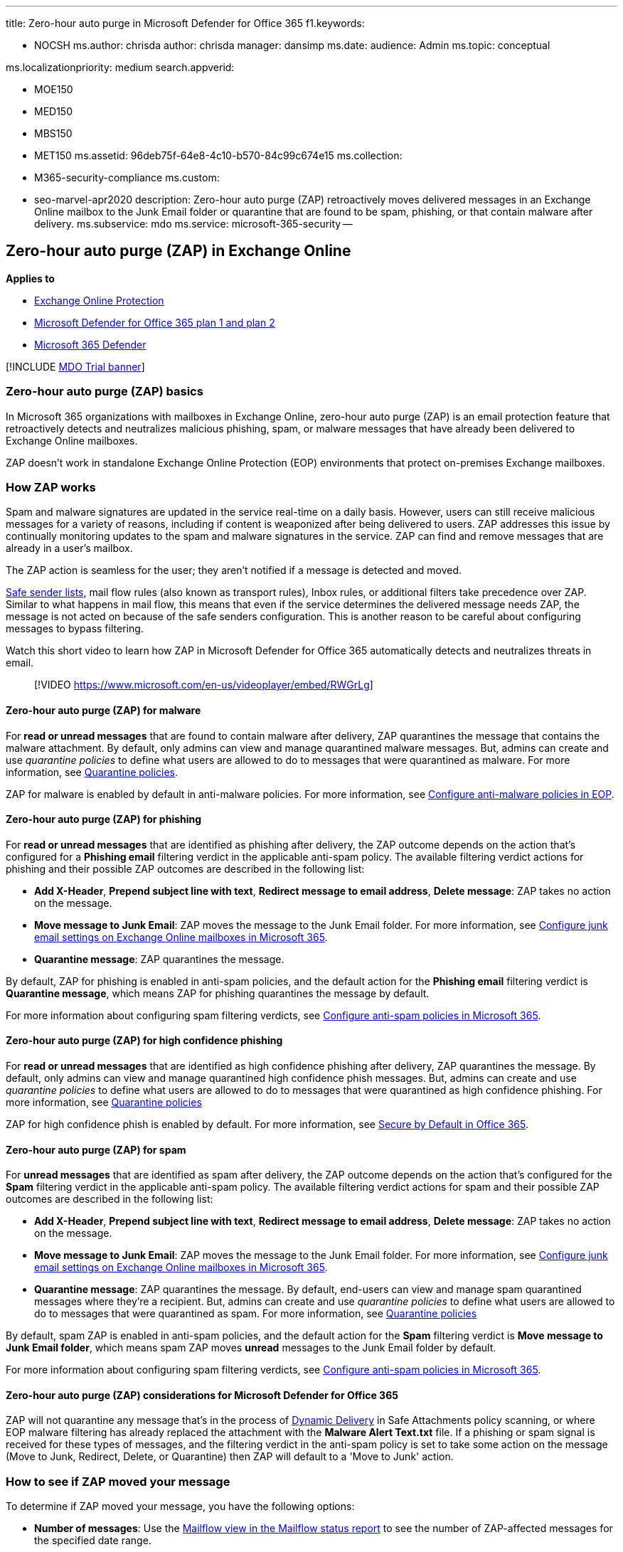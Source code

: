 '''

title: Zero-hour auto purge in Microsoft Defender for Office 365 f1.keywords:

* NOCSH ms.author: chrisda author: chrisda manager: dansimp ms.date: audience: Admin ms.topic: conceptual

ms.localizationpriority: medium search.appverid:

* MOE150
* MED150
* MBS150
* MET150 ms.assetid: 96deb75f-64e8-4c10-b570-84c99c674e15 ms.collection:
* M365-security-compliance ms.custom:
* seo-marvel-apr2020 description: Zero-hour auto purge (ZAP) retroactively moves delivered messages in an Exchange Online mailbox to the Junk Email folder or quarantine that are found to be spam, phishing, or that contain malware after delivery.
ms.subservice: mdo ms.service: microsoft-365-security --

== Zero-hour auto purge (ZAP) in Exchange Online

*Applies to*

* xref:exchange-online-protection-overview.adoc[Exchange Online Protection]
* xref:defender-for-office-365.adoc[Microsoft Defender for Office 365 plan 1 and plan 2]
* xref:../defender/microsoft-365-defender.adoc[Microsoft 365 Defender]

[!INCLUDE xref:../includes/mdo-trial-banner.adoc[MDO Trial banner]]

=== Zero-hour auto purge (ZAP) basics

In Microsoft 365 organizations with mailboxes in Exchange Online, zero-hour auto purge (ZAP) is an email protection feature that retroactively detects and neutralizes malicious phishing, spam, or malware messages that have already been delivered to Exchange Online mailboxes.

ZAP doesn't work in standalone Exchange Online Protection (EOP) environments that protect on-premises Exchange mailboxes.

=== How ZAP works

Spam and malware signatures are updated in the service real-time on a daily basis.
However, users can still receive malicious messages for a variety of reasons, including if content is weaponized after being delivered to users.
ZAP addresses this issue by continually monitoring updates to the spam and malware signatures in the service.
ZAP can find and remove messages that are already in a user's mailbox.

The ZAP action is seamless for the user;
they aren't notified if a message is detected and moved.

xref:create-safe-sender-lists-in-office-365.adoc[Safe sender lists], mail flow rules (also known as transport rules), Inbox rules, or additional filters take precedence over ZAP.
Similar to what happens in mail flow, this means that even if the service determines the delivered message needs ZAP, the message is not acted on because of the safe senders configuration.
This is another reason to be careful about configuring messages to bypass filtering.

Watch this short video to learn how ZAP in Microsoft Defender for Office 365 automatically detects and neutralizes threats in email.

____
[!VIDEO https://www.microsoft.com/en-us/videoplayer/embed/RWGrLg]
____

==== Zero-hour auto purge (ZAP) for malware

For *read or unread messages* that are found to contain malware after delivery, ZAP quarantines the message that contains the malware attachment.
By default, only admins can view and manage quarantined malware messages.
But, admins can create and use _quarantine policies_ to define what users are allowed to do to messages that were quarantined as malware.
For more information, see xref:quarantine-policies.adoc[Quarantine policies].

ZAP for malware is enabled by default in anti-malware policies.
For more information, see xref:configure-anti-malware-policies.adoc[Configure anti-malware policies in EOP].

==== Zero-hour auto purge (ZAP) for phishing

For *read or unread messages* that are identified as phishing after delivery, the ZAP outcome depends on the action that's configured for a *Phishing email* filtering verdict in the applicable anti-spam policy.
The available filtering verdict actions for phishing and their possible ZAP outcomes are described in the following list:

* *Add X-Header*, *Prepend subject line with text*, *Redirect message to email address*, *Delete message*: ZAP takes no action on the message.
* *Move message to Junk Email*: ZAP moves the message to the Junk Email folder.
For more information, see xref:configure-junk-email-settings-on-exo-mailboxes.adoc[Configure junk email settings on Exchange Online mailboxes in Microsoft 365].
* *Quarantine message*: ZAP quarantines the message.

By default, ZAP for phishing is enabled in anti-spam policies, and the default action for the *Phishing email* filtering verdict is *Quarantine message*, which means ZAP for phishing quarantines the message by default.

For more information about configuring spam filtering verdicts, see xref:configure-your-spam-filter-policies.adoc[Configure anti-spam policies in Microsoft 365].

==== Zero-hour auto purge (ZAP) for high confidence phishing

For *read or unread messages* that are identified as high confidence phishing after delivery, ZAP quarantines the message.
By default, only admins can view and manage quarantined high confidence phish messages.
But, admins can create and use _quarantine policies_ to define what users are allowed to do to messages that were quarantined as high confidence phishing.
For more information, see xref:quarantine-policies.adoc[Quarantine policies]

ZAP for high confidence phish is enabled by default.
For more information, see xref:secure-by-default.adoc[Secure by Default in Office 365].

==== Zero-hour auto purge (ZAP) for spam

For *unread messages* that are identified as spam after delivery, the ZAP outcome depends on the action that's configured for the *Spam* filtering verdict in the applicable anti-spam policy.
The available filtering verdict actions for spam and their possible ZAP outcomes are described in the following list:

* *Add X-Header*, *Prepend subject line with text*, *Redirect message to email address*, *Delete message*: ZAP takes no action on the message.
* *Move message to Junk Email*: ZAP moves the message to the Junk Email folder.
For more information, see xref:configure-junk-email-settings-on-exo-mailboxes.adoc[Configure junk email settings on Exchange Online mailboxes in Microsoft 365].
* *Quarantine message*: ZAP quarantines the message.
By default, end-users can view and manage spam quarantined messages where they're a recipient.
But, admins can create and use _quarantine policies_ to define what users are allowed to do to messages that were quarantined as spam.
For more information, see xref:quarantine-policies.adoc[Quarantine policies]

By default, spam ZAP is enabled in anti-spam policies, and the default action for the *Spam* filtering verdict is *Move message to Junk Email folder*, which means spam ZAP moves *unread* messages to the Junk Email folder by default.

For more information about configuring spam filtering verdicts, see xref:configure-your-spam-filter-policies.adoc[Configure anti-spam policies in Microsoft 365].

==== Zero-hour auto purge (ZAP) considerations for Microsoft Defender for Office 365

ZAP will not quarantine any message that's in the process of link:safe-attachments.md#dynamic-delivery-in-safe-attachments-policies[Dynamic Delivery] in Safe Attachments policy scanning, or where EOP malware filtering has already replaced the attachment with the *Malware Alert Text.txt* file.
If a phishing or spam signal is received for these types of messages, and the filtering verdict in the anti-spam policy is set to take some action on the message (Move to Junk, Redirect, Delete, or Quarantine) then ZAP will default to a 'Move to Junk' action.

=== How to see if ZAP moved your message

To determine if ZAP moved your message, you have the following options:

* *Number of messages*: Use the link:view-email-security-reports.md#mailflow-view-for-the-mailflow-status-report[Mailflow view in the Mailflow status report] to see the number of ZAP-affected messages for the specified date range.
* *Message details*: Use xref:threat-explorer.adoc[Threat Explorer (and real-time detections)] to filter *All email* events by the value *ZAP* for the *Additional action* column.

____
[!NOTE] ZAP is not logged in the Exchange mailbox audit logs as a system action.
____

=== Zero-hour auto purge (ZAP) FAQ

==== What happens if a legitimate message is moved to the Junk Email folder?

You should follow the normal reporting process for xref:report-junk-email-messages-to-microsoft.adoc[false positives].
The only reason the message would be moved from the Inbox to the Junk Email folder would be because the service has determined that the message was spam or malicious.

==== What if I use the Quarantine folder instead of the Junk Mail folder?

ZAP will take action on a message based on the configuration your anti-spam policies as described earlier in this article.

==== What if I'm using safe senders, mail flow rules, or allowed/blocked sender lists?

Safe senders, mail flow rules, or block and allow organizational settings take precedence.
These messages are excluded from ZAP since the service is doing what you configured it to do.
This is another reason to be careful about configuring messages to bypass filtering.

==== What are the licensing Requirements for Zero-hour auto purge (ZAP) to work?

There are no limitations on licenses.
ZAP works on all mailboxes hosted on Exchange online.
ZAP doesn't work in standalone Exchange Online Protection (EOP) environments that protect on-premises Exchange mailboxes.

==== What if a message is moved to another folder (e.g. Inbox rules)?

Zero-hour auto purge still works as long as the message has not been deleted, or as long as the same, or stronger, action has not already been applied.
For example, if the anti-phishing policy is set to quarantine and message is already in the Junk Email, then ZAP will take action to quarantine the message.

==== How does ZAP affect mailboxes on hold?

Zero-hour auto purge will quarantine messages from mailboxes on hold.
ZAP can move messages to the Junk Email folder based on the action that's configured for a spam or phishing verdict in anti-spam policies.

For more information about holds in Exchange Online, see link:/Exchange/security-and-compliance/in-place-and-litigation-holds[In-Place Hold and Litigation Hold in Exchange Online].
